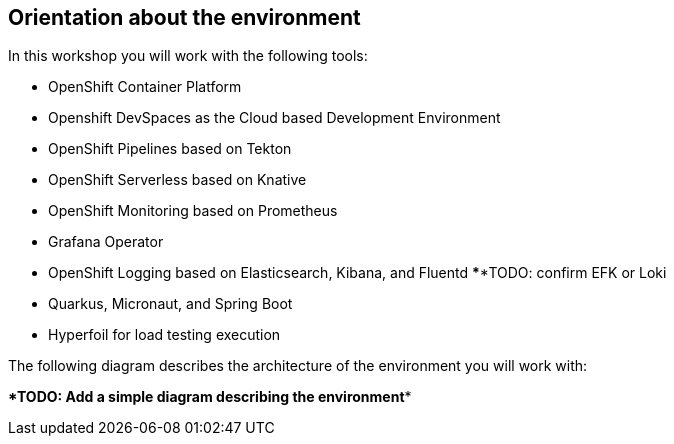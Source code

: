 :guid: %guid%
:user: %user%
:markup-in-source: verbatim,attributes,quotes

== Orientation about the environment

In this workshop you will work with the following tools:

* OpenShift Container Platform
* Openshift DevSpaces as the Cloud based Development Environment
* OpenShift Pipelines based on Tekton
* OpenShift Serverless based on Knative
* OpenShift Monitoring based on Prometheus
* Grafana Operator
* OpenShift Logging based on Elasticsearch, Kibana, and Fluentd ******TODO: confirm EFK or Loki
* Quarkus, Micronaut, and Spring Boot
* Hyperfoil for load testing execution

The following diagram describes the architecture of the environment you will work with:

******TODO: Add a simple diagram describing the environment******


